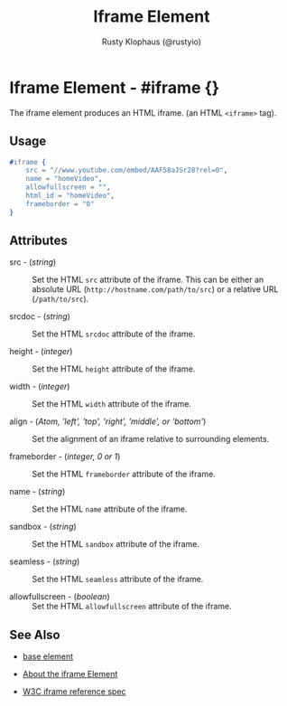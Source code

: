 # vim: sw=2 ts=2 ft=org

#+TITLE: Iframe Element
#+STYLE: <LINK href='../stylesheet.css' rel='stylesheet' type='text/css' />
#+AUTHOR: Rusty Klophaus (@rustyio)
#+OPTIONS:   H:2 num:1 toc:1 \n:nil @:t ::t |:t ^:t -:t f:t *:t <:t
#+EMAIL: 
#+TEXT: [[http://nitrogenproject.com][Home]] | [[file:../index.org][Getting Started]] | [[file:../api.org][API]] | [[file:../elements.org][*Elements*]] | [[file:../actions.org][Actions]] | [[file:../validators.org][Validators]] | [[file:../handlers.org][Handlers]] | [[file:../config.org][Configuration Options]] | [[file:../advanced.org][Advanced Guides]] | [[file:../troubleshooting.org][Troubleshooting]] | [[file:../about.org][About]]

* Iframe Element - #iframe {}

   The iframe element produces an HTML iframe. (an HTML =<iframe>= tag).

** Usage

#+BEGIN_SRC erlang
   #iframe {
       src = "//www.youtube.com/embed/AAF58aJSr28?rel=0",
       name = "homeVideo",
       allowfullscreen = "",
       html_id = "homeVideo",
       frameborder = "0"
   }
#+END_SRC
   
** Attributes

  + src - (/string/) :: Set the HTML =src= attribute of the iframe. This can
    be either an absolute URL (=http://hostname.com/path/to/src=) or a
    relative URL (=/path/to/src=).

  + srcdoc - (/string/) :: Set the HTML =srcdoc= attribute of the iframe.

  + height - (/integer/) :: Set the HTML =height= attribute of the iframe.

  + width - (/integer/) :: Set the HTML =width= attribute of the iframe.

  + align - (/Atom, 'left', 'top', 'right', 'middle', or 'bottom'/) :: Set the alignment of an iframe relative to surrounding elements.

  + frameborder - (/integer, 0 or 1/) :: Set the HTML =frameborder= attribute of the iframe.  

  + name - (/string/) :: Set the HTML =name= attribute of the iframe.

  + sandbox - (/string/) :: Set the HTML =sandbox= attribute of the iframe.

  + seamless - (/string/) :: Set the HTML =seamless= attribute of the iframe.

  + allowfullscreen - (/boolean/) :: Set the HTML =allowfullscreen= attribute of the iframe.
       
** See Also

   + [[./base.html][base element]]

   + [[http://html5doctor.com/element-index/#iframe][About the iframe Element]]

   + [[http://www.w3.org/html/wg/drafts/html/master/embedded-content.html#the-iframe-element][W3C iframe reference spec]]
